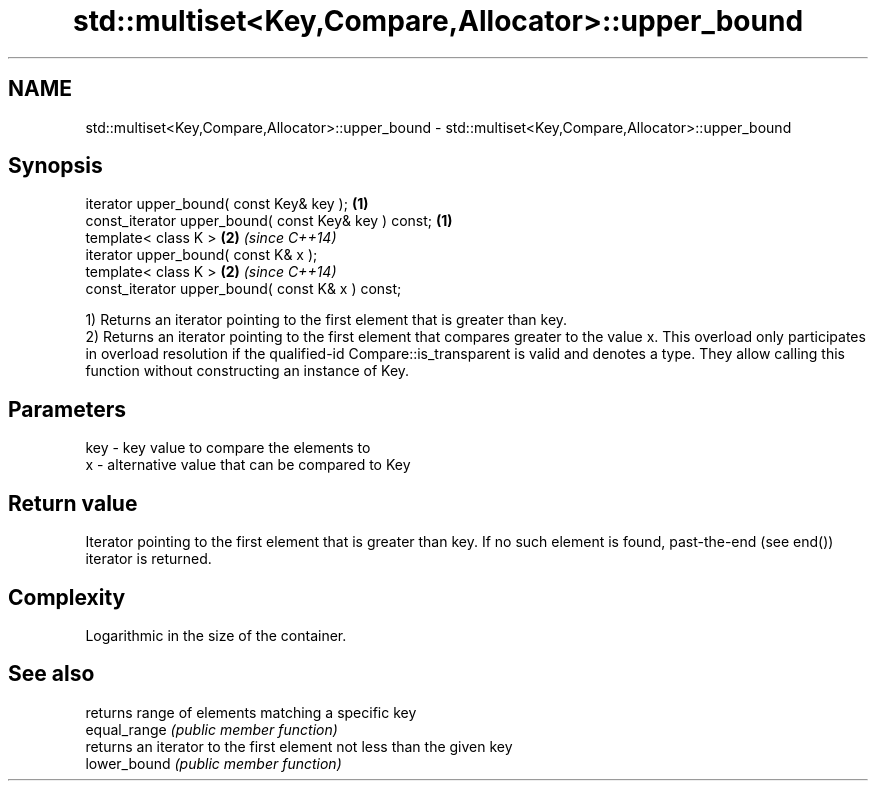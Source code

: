 .TH std::multiset<Key,Compare,Allocator>::upper_bound 3 "2020.03.24" "http://cppreference.com" "C++ Standard Libary"
.SH NAME
std::multiset<Key,Compare,Allocator>::upper_bound \- std::multiset<Key,Compare,Allocator>::upper_bound

.SH Synopsis

  iterator upper_bound( const Key& key );             \fB(1)\fP
  const_iterator upper_bound( const Key& key ) const; \fB(1)\fP
  template< class K >                                 \fB(2)\fP \fI(since C++14)\fP
  iterator upper_bound( const K& x );
  template< class K >                                 \fB(2)\fP \fI(since C++14)\fP
  const_iterator upper_bound( const K& x ) const;

  1) Returns an iterator pointing to the first element that is greater than key.
  2) Returns an iterator pointing to the first element that compares greater to the value x. This overload only participates in overload resolution if the qualified-id Compare::is_transparent is valid and denotes a type. They allow calling this function without constructing an instance of Key.

.SH Parameters


  key - key value to compare the elements to
  x   - alternative value that can be compared to Key


.SH Return value

  Iterator pointing to the first element that is greater than key. If no such element is found, past-the-end (see end()) iterator is returned.

.SH Complexity

  Logarithmic in the size of the container.

.SH See also


              returns range of elements matching a specific key
  equal_range \fI(public member function)\fP
              returns an iterator to the first element not less than the given key
  lower_bound \fI(public member function)\fP




